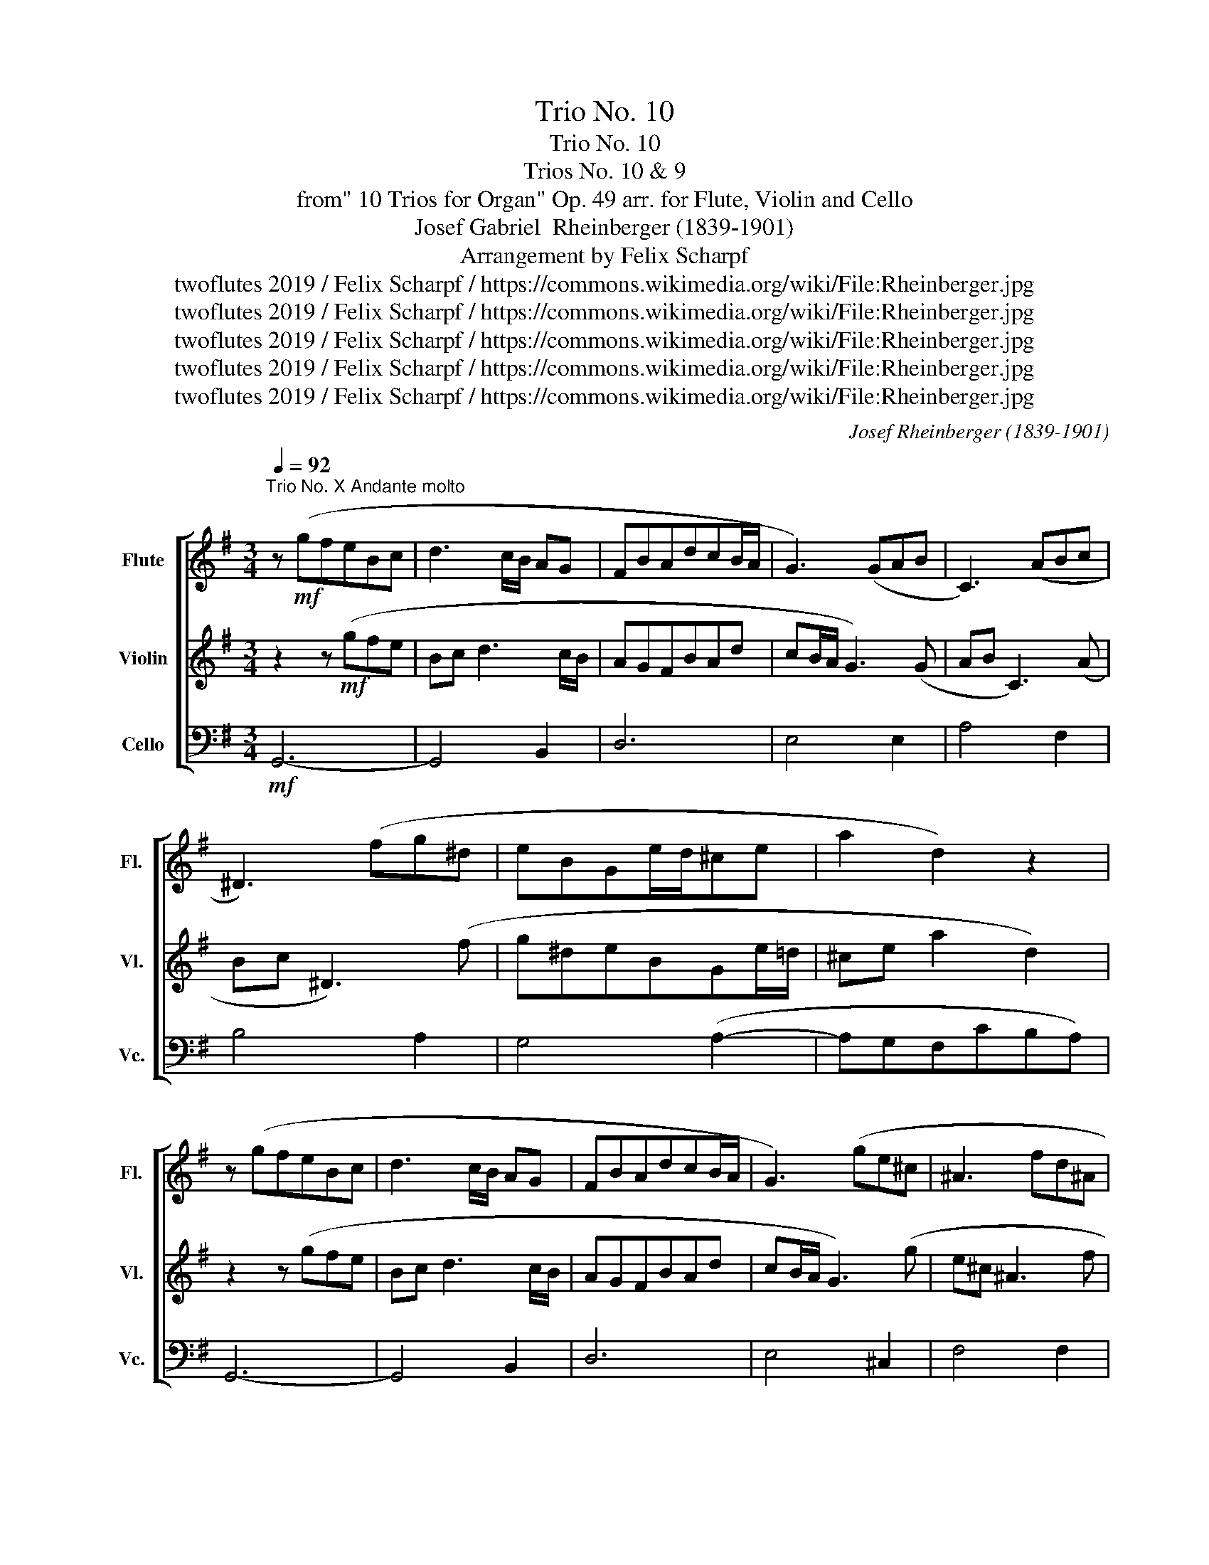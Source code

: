 X:1
T:Trio No. 10
T:Trio No. 10
T:Trios No. 10 & 9
T:from" 10 Trios for Organ" Op. 49 arr. for Flute, Violin and Cello 
T:Josef Gabriel  Rheinberger (1839-1901)
T:Arrangement by Felix Scharpf
T:twoflutes 2019 / Felix Scharpf / https://commons.wikimedia.org/wiki/File:Rheinberger.jpg
T:twoflutes 2019 / Felix Scharpf / https://commons.wikimedia.org/wiki/File:Rheinberger.jpg
T:twoflutes 2019 / Felix Scharpf / https://commons.wikimedia.org/wiki/File:Rheinberger.jpg
T:twoflutes 2019 / Felix Scharpf / https://commons.wikimedia.org/wiki/File:Rheinberger.jpg
T:twoflutes 2019 / Felix Scharpf / https://commons.wikimedia.org/wiki/File:Rheinberger.jpg
C:Josef Rheinberger (1839-1901)
Z:twoflutes 2019 / Felix Scharpf / https://commons.wikimedia.org/wiki/File:Rheinberger.jpg
%%score [ 1 2 3 ]
L:1/8
Q:1/4=92
M:3/4
K:G
V:1 treble nm="Flute" snm="Fl."
V:2 treble nm="Violin" snm="Vl."
V:3 bass nm="Cello" snm="Vc."
V:1
"^Trio No. X Andante molto" z!mf! (gfeBc | d3 c/B/ AG | FBAdcB/A/ | G3) (GAB | C3) (ABc | %5
 ^D3) (fg^d | eBGe/d/^ce | a2 d2) z2 | z (gfeBc | d3 c/B/ AG | FBAdcB/A/ | G3) (ge^c | ^A3 fd^A | %13
 B3) (b- bg/e/ | ^c3 afc) | (d3 ^c/B/ A2- | AGFA c2) | (FG/A/ B3 A | ^GFEBed | ^cB/c/A)(eag | %20
 fe/f/d)(ad'c' | bfg^deB | c^G A2) z (e | FGABcd | GA B2) z (a | Bcde=fg | cd e2) z!mp! (^G | %27
"_dim." A=fe) z z (_e | dFG) z z (c | %29
[Q:1/4=80]"_rit." B[Q:1/4=74]A/G/[Q:1/4=65] A4[Q:1/4=55][Q:1/4=45] | !fermata!G6) |] %31
[M:4/4]"^Trio No. IX Moderato"[Q:1/4=102] z2!mf! (b2 a2 B2 | c2) (de =fefg | e2) (ge A2 ce | %34
 =f2) (af B2 df | ^g2) (b2 c'2 ^d2 | e2) (^g2 a2 B2 | c2) (de =fefg | e2) (ga _babc' | %39
 a2) (c'2 d'2 e2 | =f2 ga _bd^cg | =f2) (d'2 _e'2 ^f2 | g2 _ba g=fed | c2) (e'2 =f'2 ^g2 | %44
 a2 c'b a^ga=f | e2)!>(! (^g2 a2 ^d2 | e2) (^g2 a2 ^d2 | e2) (^g2 a2 B2!>)! | %48
!p! c2)!mf! (de =fefg | e2) ((ge A2 ce | =f2)) (af d'2 ac' | b2) (c'^g a2 e=g | =f2) (b^f g2 d=f | %53
 e2) (ae =f2 Ad | c2) (dA c2 B2 | c2) (g2 a2 B2 | c2)!mp! (de =fefg | e2)!>(! (dc d2 E2 | %58
[Q:1/4=85] =F3[Q:1/4=80] G[Q:1/4=75] _AG[Q:1/4=65]A[Q:1/4=50]_B |!pp! !fermata!G8)!>)! |] %60
V:2
 z2 z!mf! (gfe | Bc d3 c/B/ | AGFBAd | cB/A/ G3) (G | AB C3) (A | Bc ^D3) (f | g^deBGe/=d/ | %7
 ^ce a2 d2) | z2 z (gfe | Bc d3 c/B/ | AGFBAd | cB/A/ G3) (g | e^c ^A3 f | d^A B3) (b- | %14
 bg/e/ ^c3 a | f^c) (d3 c/B/ | A3 GFA | c2) (FG/A/ B2- | BA^GFEB | ed^cB/c/A)(e | agfe/f/d)(a | %21
 d'c'bfg^d | eBc^G A2) | z (eFGAB | cdGA B2) | z (aBcde | =fgcd e2) | z!mp! (^G"_dim."A=fe) z | %28
 z (_edF G2- | G3 F/E/ F[C-F] | [CD]2 !fermata!B,4) |][M:4/4] z!mp! (e2 G F_ed=F | EcBD CAGB, | %33
 CD E3) (G=FE | DE =F3 AGD | E)(ed^G ABcF | ^GABD- D)(E=F=G | Ec_BG ACDB, | C)(c_BF G3 A | %39
 =F) (A2 C B,_AG_B, | A,)(=FE_E DF=E)(^c | d_B=FD C)(Ac_e- | ed-dc _BAG=F | EcGE D)(Bd=f- | %44
 f e2 d) (cBcA | ^GeBd ^c=cFB | ^G)(E^D=D ^C=CB,A, | ^G,)(B,ED ^CDG=F | E)(cBD CAGB, | %49
 CD E3) (G=FE | DE =F3) (^FcA | G^D E3) (=F ^C2- | CD ^D3) (E B,2- | B,C ^C3) (DE=F- | %54
 F E2 =F D G2 F | E) (e2 G F_ed=F | Ec!mp!BD CAGB, | C)(A,!>(! _B,3 G,CB,- | B,A_AG =FE F2 | %59
!pp! !fermata!E8)!>)! |] %60
V:3
!mf! G,,6- | G,,4 B,,2 | D,6 | E,4 E,2 | A,4 F,2 | B,4 A,2 | G,4 (A,2- | A,G,F,CB,A,) | G,,6- | %9
 G,,4 B,,2 | D,6 | E,4 ^C,2 | F,4 F,2 | G,4 G,E, | A,4 A,2 | (B,3 A,/G,/ F,2- | F,^C, D,2) z D, | %17
 ^D,4- D,D, | E,4 ^G,,2 | (G,,3 G,F,E,) | (D,3 CB,A, | G,6) | C,4 C,2 | D,6 | (E,F, G,3 F, | %25
 G,4) (G,2 | A,B, C3 B, | C3)!mp! (B,"_dim."CA, | B,3 D E,_E, | D,4) D,,2 | !fermata!G,,6 |] %31
[M:4/4]!mp! C,8- | C,8- | C,6 A,,2 | D,6 B,,2 | E,8- | E,4 =F,2 G,2 | C,8- | C,2 C4 E,2 | =F,8- | %40
 F,2 =F,2 G,2 A,,2 | _B,,8- | B,,2 F,2 G,2 =B,,2 | C,8- | C,2 ^G,2 A,2 ^D,2 | E,8- | E,8- | %47
 E,2 E,2 =F,2 G,2 | C,8- | C,2 C4 A,2 | D6 F,2 | G,8- | G,6 ^G,2 | A,4 D,4 | G,6 G,,2 | C,8- | %56
 C,8- | C,8- |!>(! C,8- |!pp! !fermata!C,8!>)! |] %60

